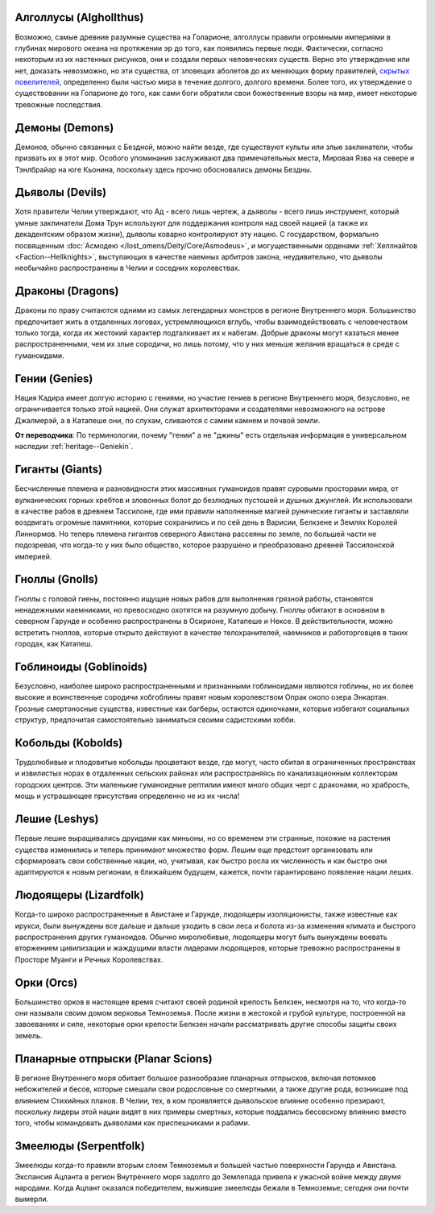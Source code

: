 .. title:: Существа (Creatures)


.. rst-class:: lo-creatures

Алголлусы (Alghollthus)
----------------------------------------------------------------------------------------------------------

Возможно, самые древние разумные существа на Голарионе, алголлусы правили огромными империями в глубинах мирового океана на протяжении эр до того, как появились первые люди.
Фактически, согласно некоторым из их настенных рисунков, они и создали первых человеческих существ.
Верно это утверждение или нет, доказать невозможно, но эти существа, от зловещих аболетов до их меняющих форму правителей, `скрытых повелителей <https://2e.aonprd.com/Monsters.aspx?ID=5>`_, определенно были частью мира в течение долгого, долгого времени.
Более того, их утверждение о существовании на Голарионе до того, как сами боги обратили свои божественные взоры на мир, имеет некоторые тревожные последствия.


.. rst-class:: lo-creatures
.. _ch8--Creatures--Demons:

Демоны (Demons)
----------------------------------------------------------------------------------------------------------

Демонов, обычно связанных с Бездной, можно найти везде, где существуют культы или злые заклинатели, чтобы призвать их в этот мир.
Особого упоминания заслуживают два примечательных места, Мировая Язва на севере и Тэнлбрайар на юге Кьонина, поскольку здесь прочно обосновались демоны Бездны.


.. rst-class:: lo-creatures
.. _ch8--Creatures--Devils:

Дьяволы (Devils)
----------------------------------------------------------------------------------------------------------

Хотя правители Челии утверждают, что Ад - всего лишь чертеж, а дьяволы - всего лишь инструмент, который умные заклинатели Дома Трун используют для поддержания контроля над своей нацией (а также их декадентским образом жизни), дьяволы коварно контролируют эту нацию.
С государством, формально посвященным :doc:`Асмодею </lost_omens/Deity/Core/Asmodeus>`, и могущественными орденами :ref:`Хеллнайтов <Faction--Hellknights>`, выступающих в качестве наемных арбитров закона, неудивительно, что дьяволы необычайно распространены в Челии и соседних королевствах.


.. rst-class:: lo-creatures
.. _ch8--Creatures--Dragons:

Драконы (Dragons)
----------------------------------------------------------------------------------------------------------

Драконы по праву считаются одними из самых легендарных монстров в регионе Внутреннего моря.
Большинство предпочитает жить в отдаленных логовах, устремляющихся вглубь, чтобы взаимодействовать с человечеством только тогда, когда их жестокий характер подталкивает их к набегам.
Добрые драконы могут казаться менее распространенными, чем их злые сородичи, но лишь потому, что у них меньше желания вращаться в среде с гуманоидами.


.. rst-class:: lo-creatures

Гении (Genies)
----------------------------------------------------------------------------------------------------------

Нация Кадира имеет долгую историю с гениями, но участие гениев в регионе Внутреннего моря, безусловно, не ограничивается только этой нацией.
Они служат архитекторами и создателями невозможного на острове Джалмерэй, а в Катапеше они, по слухам, сливаются с самим камнем и почвой земли.

**От переводчика**: По терминологии, почему "гении" а не "джины" есть отдельная информация в универсальном наследии :ref:`heritage--Geniekin`.


.. rst-class:: lo-creatures

Гиганты (Giants)
----------------------------------------------------------------------------------------------------------

Бесчисленные племена и разновидности этих массивных гуманоидов правят суровыми просторами мира, от вулканических горных хребтов и зловонных болот до безлюдных пустошей и душных джунглей.
Их использовали в качестве рабов в древнем Тассилоне, где ими правили наполненные магией рунические гиганты и заставляли воздвигать огромные памятники, которые сохранились и по сей день в Варисии, Белкзене и Землях Королей Линнормов.
Но теперь племена гигантов северного Авистана рассеяны по земле, по большей части не подозревая, что когда-то у них было общество, которое разрушено и преобразовано древней Тассилонской империей.


.. rst-class:: lo-creatures

Гноллы (Gnolls)
----------------------------------------------------------------------------------------------------------

Гноллы с головой гиены, постоянно ищущие новых рабов для выполнения грязной работы, становятся ненадежными наемниками, но превосходно охотятся на разумную добычу.
Гноллы обитают в основном в северном Гарунде и особенно распространены в Осирионе, Катапеше и Нексе.
В действительности, можно встретить гноллов, которые открыто действуют в качестве телохранителей, наемников и работорговцев в таких городах, как Катапеш.


.. rst-class:: lo-creatures

Гоблиноиды (Goblinoids)
----------------------------------------------------------------------------------------------------------

Безусловно, наиболее широко распространенными и признанными гоблиноидами являются гоблины, но их более высокие и воинственные сородичи хобгоблины правят новым королевством Опрак около озера Энкартан.
Грозные смертоносные существа, известные как багберы, остаются одиночками, которые избегают социальных структур, предпочитая самостоятельно заниматься своими садистскими хобби.


.. rst-class:: lo-creatures

Кобольды (Kobolds)
----------------------------------------------------------------------------------------------------------

Трудолюбивые и плодовитые кобольды процветают везде, где могут, часто обитая в ограниченных пространствах и извилистых норах в отдаленных сельских районах или распространяясь по канализационным коллекторам городских центров.
Эти маленькие гуманоидные рептилии имеют много общих черт с драконами, но храбрость, мощь и устрашающее присутствие определенно не из их числа!


.. rst-class:: lo-creatures

Лешие (Leshys)
----------------------------------------------------------------------------------------------------------

Первые лешие выращивались друидами как миньоны, но со временем эти странные, похожие на растения существа изменились и теперь принимают множество форм.
Лешим еще предстоит организовать или сформировать свои собственные нации, но, учитывая, как быстро росла их численность и как быстро они адаптируются к новым регионам, в ближайшем будущем, кажется, почти гарантировано появление нации леших.


.. rst-class:: lo-creatures

Людоящеры (Lizardfolk)
----------------------------------------------------------------------------------------------------------

Когда-то широко распространенные в Авистане и Гарунде, людоящеры изоляционисты, также известные как ирукси, были вынуждены все дальше и дальше уходить в свои леса и болота из-за изменения климата и быстрого распространения других гуманоидов.
Обычно миролюбивые, людоящеры могут быть вынуждены воевать вторжением цивилизации и жаждущими власти лидерами людоящеров, которые тревожно распространены в Просторе Муанги и Речных Королевствах.


.. rst-class:: lo-creatures

Орки (Orcs)
----------------------------------------------------------------------------------------------------------

Большинство орков в настоящее время считают своей родиной крепость Белкзен, несмотря на то, что когда-то они называли своим домом верховья Темноземья.
После жизни в жестокой и грубой культуре, построенной на завоеваниях и силе, некоторые орки крепости Белкзен начали рассматривать другие способы защиты своих земель.


.. rst-class:: lo-creatures

Планарные отпрыски (Planar Scions)
----------------------------------------------------------------------------------------------------------

В регионе Внутреннего моря обитает большое разнообразие планарных отпрысков, включая потомков небожителей и бесов, которые смешали свои родословные со смертными, а также другие рода, возникшие под влиянием Стихийных планов.
В Челии, тех, в ком проявляется дьявольское влияние особенно презирают, поскольку лидеры этой нации видят в них примеры смертных, которые поддались бесовскому влиянию вместо того, чтобы командовать дьяволами как приспешниками и рабами.


.. rst-class:: lo-creatures

Змеелюды (Serpentfolk)
----------------------------------------------------------------------------------------------------------

Змеелюды когда-то правили вторым слоем Темноземья и большей частью поверхности Гарунда и Авистана.
Экспансия Ацланта в регион Внутреннего моря задолго до Землепада привела к ужасной войне между двумя народами.
Когда Ацлант оказался победителем, выжившие змеелюды бежали в Темноземье; сегодня они почти вымерли.